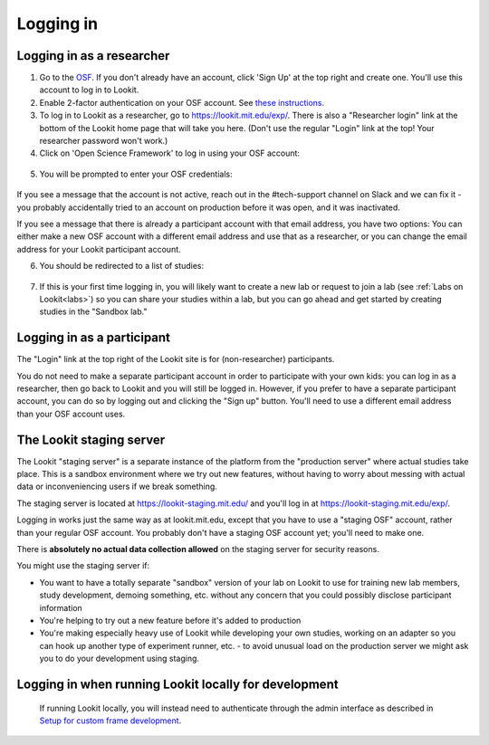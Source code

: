 ##################################
Logging in
##################################

Logging in as a researcher
--------------------------------------

1. Go to the `OSF <https://osf.io>`_. If you don't already have an account, click 'Sign Up' at the top right and create one. You'll use this account to log in to Lookit.

2. Enable 2-factor authentication on your OSF account. See `these instructions <https://help.osf.io/hc/en-us/articles/360019738054-Enable-or-Disable-Two-Factor-Authentication>`_.

3. To log in to Lookit as a researcher, go to  `<https://lookit.mit.edu/exp/>`_. There is also a "Researcher login" link at the bottom of the Lookit home page that will take you here. (Don't use the regular "Login" link at the top! Your researcher password won't work.)

4. Click on 'Open Science Framework' to log in using your OSF account:

  .. image:: _static/img/login_to_exp.png
      :alt: Login to experimenter image
    
5. You will be prompted to enter your OSF credentials: 

  .. image:: _static/img/osf_login.png
      :alt: Enter your osf credentials
      :width: 200
      :align: center
      
If you see a message that the account is not active, reach out in the #tech-support channel on Slack and we can fix it - you probably accidentally tried to an account on production before it was open, and it was inactivated.
    
If you see a message that there is already a participant account with that email address, you have two options: You can either make a new OSF account with a different email address and use that as a researcher, or you can change the email address for your Lookit participant account.
      
6. You should be redirected to a list of studies:

  .. image:: _static/img/login_to_exp_success.png
      :alt: Redirect after login to experimenter
      
7. If this is your first time logging in, you will likely want to create a new lab or request to join a lab (see :ref:`Labs on Lookit<labs>`) so you can share your studies within a lab, but you can go ahead and get started by creating studies in the "Sandbox lab."

Logging in as a participant
-----------------------------

The "Login" link at the top right of the Lookit site is for (non-researcher) participants. 

You do not need to make a separate participant account in order to participate with your own kids: you can log in as a researcher, then go back to Lookit and you will still be logged in. However, if you prefer to have a separate participant account, you can do so by logging out and clicking the "Sign up" button. You'll need to use a different email address than your OSF account uses. 
   
   .. image:: _static/img/participant_login_links.png
    :alt: Links for participants to log in and sign up
    

.. _staging server:

The Lookit staging server
---------------------------------------------

The Lookit "staging server" is a separate instance of the platform from the "production server" where actual studies take place. This is a sandbox environment where we try out new features, without having to worry about messing with actual data or inconveniencing users if we break something. 

The staging server is located at `<https://lookit-staging.mit.edu/>`_ and you'll log in at `<https://lookit-staging.mit.edu/exp/>`_. 

Logging in works just the same way as at lookit.mit.edu, except that you have to use a "staging OSF" account, rather than your regular OSF account. You probably don't have a staging OSF account yet; you'll need to make one.

There is **absolutely no actual data collection allowed** on the staging server for security reasons. 

You might use the staging server if:

* You want to have a totally separate "sandbox" version of your lab on Lookit to use for training new lab members, study development, demoing something, etc. without any concern that you could possibly disclose participant information
* You're helping to try out a new feature before it's added to production
* You're making especially heavy use of Lookit while developing your own studies, working on an adapter so you can hook up another type of experiment runner, etc. - to avoid unusual load on the production server we might ask you to do your development using staging. 

   
Logging in when running Lookit locally for development
-------------------------------------------------------

   If running Lookit locally, you will instead need to authenticate through the admin interface as described in `Setup for custom frame development`_.



.. _`Setup for custom frame development`: frame-dev-setup.html
